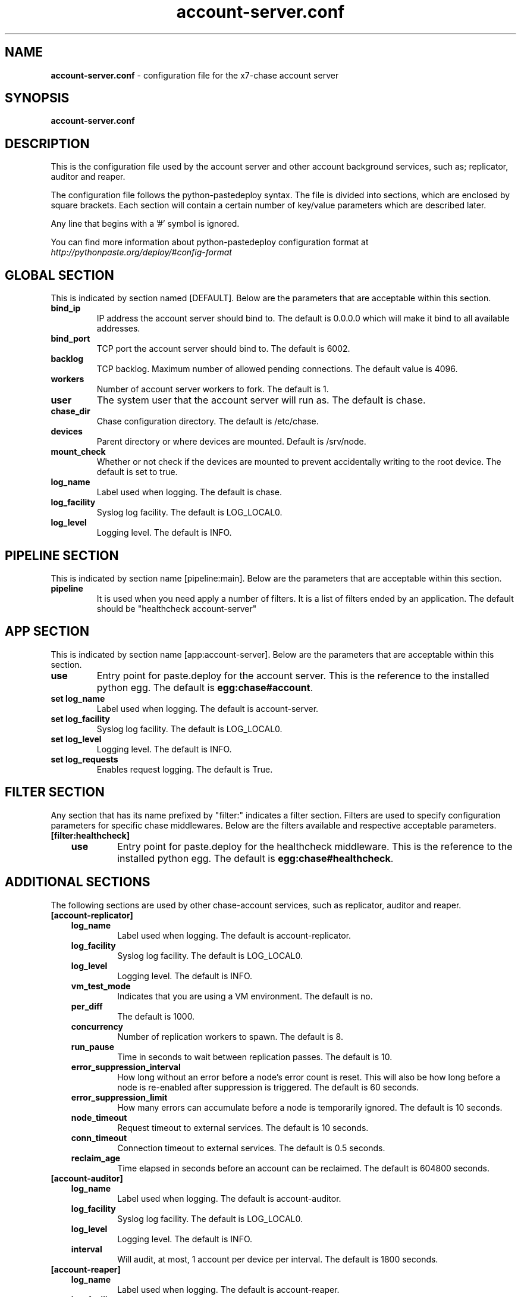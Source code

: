 .\"
.\" Author: Joao Marcelo Martins <marcelo.martins@rackspace.com> or <btorch@gmail.com>
.\" Copyright (c) 2010-2011 X7, LLC.
.\"
.\" Licensed under the Apache License, Version 2.0 (the "License");
.\" you may not use this file except in compliance with the License.
.\" You may obtain a copy of the License at
.\"
.\"    http://www.apache.org/licenses/LICENSE-2.0
.\"
.\" Unless required by applicable law or agreed to in writing, software
.\" distributed under the License is distributed on an "AS IS" BASIS,
.\" WITHOUT WARRANTIES OR CONDITIONS OF ANY KIND, either express or
.\" implied.
.\" See the License for the specific language governing permissions and
.\" limitations under the License.
.\"  
.TH account-server.conf 5 "8/26/2011" "Linux" "X7 Chase"

.SH NAME 
.LP
.B account-server.conf
\- configuration file for the x7-chase account server 



.SH SYNOPSIS
.LP
.B account-server.conf



.SH DESCRIPTION 
.PP
This is the configuration file used by the account server and other account 
background services, such as; replicator, auditor and reaper. 

The configuration file follows the python-pastedeploy syntax. The file is divided
into sections, which are enclosed by square brackets. Each section will contain a 
certain number of key/value parameters which are described later. 

Any line that begins with a '#' symbol is ignored. 

You can find more information about python-pastedeploy configuration format at 
\fIhttp://pythonpaste.org/deploy/#config-format\fR



.SH GLOBAL SECTION
.PD 1 
.RS 0
This is indicated by section named [DEFAULT]. Below are the parameters that 
are acceptable within this section. 

.IP "\fBbind_ip\fR"
IP address the account server should bind to. The default is 0.0.0.0 which will make 
it bind to all available addresses.
.IP "\fBbind_port\fR" 
TCP port the account server should bind to. The default is 6002. 
.IP \fBbacklog\fR 
TCP backlog.  Maximum number of allowed pending connections. The default value is 4096. 
.IP \fBworkers\fR 
Number of account server workers to fork. The default is 1. 
.IP \fBuser\fR 
The system user that the account server will run as. The default is chase. 
.IP \fBchase_dir\fR 
Chase configuration directory. The default is /etc/chase.
.IP \fBdevices\fR 
Parent directory or where devices are mounted. Default is /srv/node.
.IP \fBmount_check\fR 
Whether or not check if the devices are mounted to prevent accidentally writing to 
the root device. The default is set to true.
.IP \fBlog_name\fR 
Label used when logging. The default is chase.
.IP \fBlog_facility\fR 
Syslog log facility. The default is LOG_LOCAL0.
.IP \fBlog_level\fR 
Logging level. The default is INFO.
.RE
.PD



.SH PIPELINE SECTION
.PD 1 
.RS 0
This is indicated by section name [pipeline:main]. Below are the parameters that
are acceptable within this section. 

.IP "\fBpipeline\fR"
It is used when you need apply a number of filters. It is a list of filters 
ended by an application. The default should be "healthcheck 
account-server"
.RE
.PD



.SH APP SECTION
.PD 1 
.RS 0
This is indicated by section name [app:account-server]. Below are the parameters
that are acceptable within this section.
.IP "\fBuse\fR"
Entry point for paste.deploy for the account server. This is the reference to the installed python egg. 
The default is \fBegg:chase#account\fR.
.IP "\fBset log_name\fR 
Label used when logging. The default is account-server.
.IP "\fBset log_facility\fR 
Syslog log facility. The default is LOG_LOCAL0.
.IP "\fB set log_level\fR 
Logging level. The default is INFO.
.IP "\fB set log_requests\fR 
Enables request logging. The default is True.
.RE
.PD



.SH FILTER SECTION
.PD 1 
.RS 0
Any section that has its name prefixed by "filter:" indicates a filter section.
Filters are used to specify configuration parameters for specific chase middlewares.
Below are the filters available and respective acceptable parameters. 
.IP "\fB[filter:healthcheck]\fR"
.RE
.RS 3
.IP "\fBuse\fR"
Entry point for paste.deploy for the healthcheck middleware. This is the reference to the installed python egg. 
The default is \fBegg:chase#healthcheck\fR.
.RE
.PD



.SH ADDITIONAL SECTIONS
.PD 1
.RS 0
The following sections are used by other chase-account services, such as replicator,
auditor and reaper.
.IP "\fB[account-replicator]\fR"
.RE
.RS 3
.IP \fBlog_name\fR 
Label used when logging. The default is account-replicator.
.IP \fBlog_facility\fR 
Syslog log facility. The default is LOG_LOCAL0.
.IP \fBlog_level\fR 
Logging level. The default is INFO.
.IP \fBvm_test_mode\fR 
Indicates that you are using a VM environment. The default is no.
.IP \fBper_diff\fR 
The default is 1000.
.IP \fBconcurrency\fR 
Number of replication workers to spawn. The default is 8.
.IP \fBrun_pause\fR 
Time in seconds to wait between replication passes. The default is 10.
.IP \fBerror_suppression_interval\fR 
How long without an error before a node's error count is reset. This will 
also be how long before a node is re-enabled after suppression is triggered. 
The default is 60 seconds. 
.IP \fBerror_suppression_limit\fR 
How many errors can accumulate before a node is temporarily ignored. The default 
is 10 seconds. 
.IP \fBnode_timeout\fR 
Request timeout to external services. The default is 10 seconds. 
.IP \fBconn_timeout\fR 
Connection timeout to external services. The default is 0.5 seconds. 
.IP \fBreclaim_age\fR 
Time elapsed in seconds before an account can be reclaimed. The default is 
604800 seconds. 
.RE



.RS 0
.IP "\fB[account-auditor]\fR"
.RE
.RS 3
.IP \fBlog_name\fR 
Label used when logging. The default is account-auditor.
.IP \fBlog_facility\fR 
Syslog log facility. The default is LOG_LOCAL0.
.IP \fBlog_level\fR 
Logging level. The default is INFO.
.IP \fBinterval\fR 
Will audit, at most, 1 account per device per interval. The default is 1800 seconds. 
.RE



.RS 0
.IP "\fB[account-reaper]\fR"
.RE
.RS 3
.IP \fBlog_name\fR 
Label used when logging. The default is account-reaper.
.IP \fBlog_facility\fR 
Syslog log facility. The default is LOG_LOCAL0.
.IP \fBlog_level\fR 
Logging level. The default is INFO.
.IP \fBconcurrency\fR 
Number of reaper workers to spawn. The default is 25. 
.IP \fBinterval\fR 
Minimum time for a pass to take. The default is 3600 seconds. 
.IP \fBnode_timeout\fR 
Request timeout to external services. The default is 10 seconds. 
.IP \fBconn_timeout\fR 
Connection timeout to external services. The default is 0.5 seconds. 
.RE
.PD



 
.SH DOCUMENTATION
.LP
More in depth documentation about the chase-account-server and
also X7-Chase as a whole can be found at 
.BI http://chase.x7.org/admin_guide.html 
and 
.BI http://chase.x7.org


.SH "SEE ALSO"
.BR chase-account-server(1),


